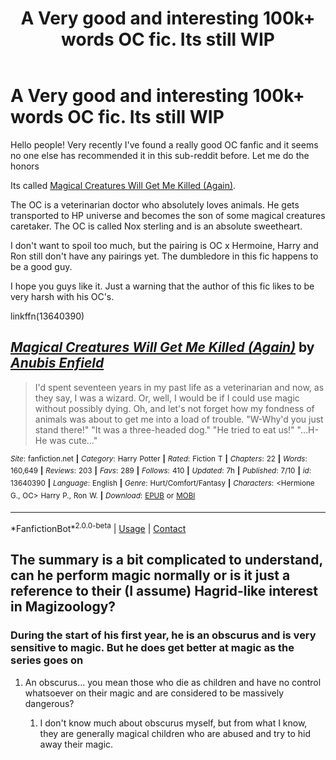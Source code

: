 #+TITLE: A Very good and interesting 100k+ words OC fic. Its still WIP

* A Very good and interesting 100k+ words OC fic. Its still WIP
:PROPERTIES:
:Author: Raghavendrar403
:Score: 6
:DateUnix: 1598182279.0
:DateShort: 2020-Aug-23
:FlairText: Recommendation
:END:
Hello people! Very recently I've found a really good OC fanfic and it seems no one else has recommended it in this sub-reddit before. Let me do the honors

Its called [[https://www.fanfiction.net/s/13640390/1/Magical-Creatures-Will-Get-Me-Killed-Again][Magical Creatures Will Get Me Killed (Again)]].

The OC is a veterinarian doctor who absolutely loves animals. He gets transported to HP universe and becomes the son of some magical creatures caretaker. The OC is called Nox sterling and is an absolute sweetheart.

I don't want to spoil too much, but the pairing is OC x Hermoine, Harry and Ron still don't have any pairings yet. The dumbledore in this fic happens to be a good guy.

I hope you guys like it. Just a warning that the author of this fic likes to be very harsh with his OC's.

linkffn(13640390)


** [[https://www.fanfiction.net/s/13640390/1/][*/Magical Creatures Will Get Me Killed (Again)/*]] by [[https://www.fanfiction.net/u/8282599/Anubis-Enfield][/Anubis Enfield/]]

#+begin_quote
  I'd spent seventeen years in my past life as a veterinarian and now, as they say, I was a wizard. Or, well, I would be if I could use magic without possibly dying. Oh, and let's not forget how my fondness of animals was about to get me into a load of trouble. "W-Why'd you just stand there!" "It was a three-headed dog." "He tried to eat us!" "...H-He was cute..."
#+end_quote

^{/Site/:} ^{fanfiction.net} ^{*|*} ^{/Category/:} ^{Harry} ^{Potter} ^{*|*} ^{/Rated/:} ^{Fiction} ^{T} ^{*|*} ^{/Chapters/:} ^{22} ^{*|*} ^{/Words/:} ^{160,649} ^{*|*} ^{/Reviews/:} ^{203} ^{*|*} ^{/Favs/:} ^{289} ^{*|*} ^{/Follows/:} ^{410} ^{*|*} ^{/Updated/:} ^{7h} ^{*|*} ^{/Published/:} ^{7/10} ^{*|*} ^{/id/:} ^{13640390} ^{*|*} ^{/Language/:} ^{English} ^{*|*} ^{/Genre/:} ^{Hurt/Comfort/Fantasy} ^{*|*} ^{/Characters/:} ^{<Hermione} ^{G.,} ^{OC>} ^{Harry} ^{P.,} ^{Ron} ^{W.} ^{*|*} ^{/Download/:} ^{[[http://www.ff2ebook.com/old/ffn-bot/index.php?id=13640390&source=ff&filetype=epub][EPUB]]} ^{or} ^{[[http://www.ff2ebook.com/old/ffn-bot/index.php?id=13640390&source=ff&filetype=mobi][MOBI]]}

--------------

*FanfictionBot*^{2.0.0-beta} | [[https://github.com/FanfictionBot/reddit-ffn-bot/wiki/Usage][Usage]] | [[https://www.reddit.com/message/compose?to=tusing][Contact]]
:PROPERTIES:
:Author: FanfictionBot
:Score: 2
:DateUnix: 1598182296.0
:DateShort: 2020-Aug-23
:END:


** The summary is a bit complicated to understand, can he perform magic normally or is it just a reference to their (I assume) Hagrid-like interest in Magizoology?
:PROPERTIES:
:Author: SnobbishWizard
:Score: 1
:DateUnix: 1598196593.0
:DateShort: 2020-Aug-23
:END:

*** During the start of his first year, he is an obscurus and is very sensitive to magic. But he does get better at magic as the series goes on
:PROPERTIES:
:Author: Raghavendrar403
:Score: 1
:DateUnix: 1598197806.0
:DateShort: 2020-Aug-23
:END:

**** An obscurus... you mean those who die as children and have no control whatsoever on their magic and are considered to be massively dangerous?
:PROPERTIES:
:Author: SnobbishWizard
:Score: 1
:DateUnix: 1598198066.0
:DateShort: 2020-Aug-23
:END:

***** I don't know much about obscurus myself, but from what I know, they are generally magical children who are abused and try to hid away their magic.
:PROPERTIES:
:Author: Raghavendrar403
:Score: 1
:DateUnix: 1598205591.0
:DateShort: 2020-Aug-23
:END:
